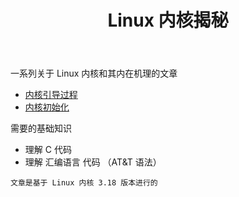 #+TITLE: Linux 内核揭秘
#+HTML_HEAD: <link rel="stylesheet" type="text/css" href="css/main.css" />
#+OPTIONS: num:nil timestamp:nil

一系列关于 Linux 内核和其内在机理的文章

+ [[file:booting/booting.org][内核引导过程]]
+ [[file:init/init.org][内核初始化]]

需要的基础知识
+ 理解 C 代码
+ 理解 汇编语言 代码 （AT&T 语法）

#+begin_example
文章是基于 Linux 内核 3.18 版本进行的
#+end_example
